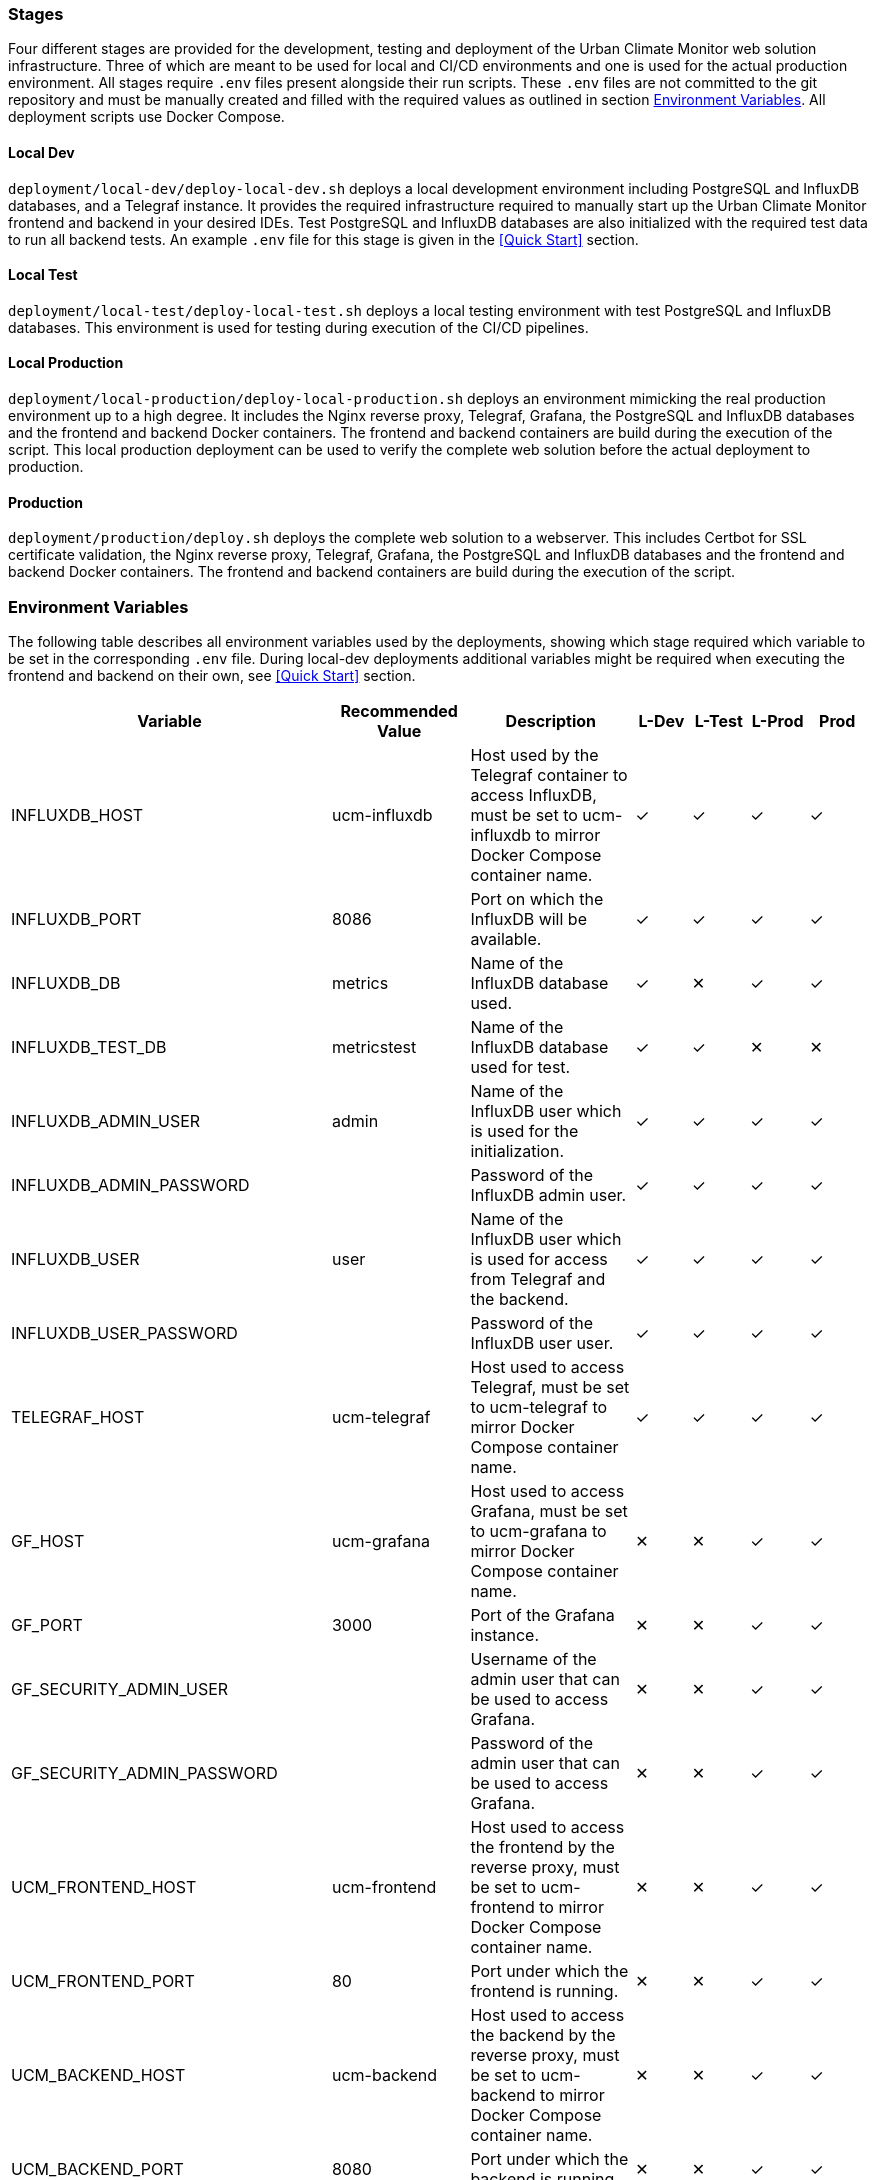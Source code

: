 === Stages

Four different stages are provided for the development, testing and deployment of the Urban Climate Monitor web solution infrastructure. Three of which are meant to be used for local and CI/CD environments and one is used for the actual production environment. All stages require `.env` files present alongside their run scripts. These `.env` files are not committed to the git repository and must be manually created and filled with the required values as outlined in section <<Environment Variables>>. All deployment scripts use Docker Compose.

==== Local Dev

`deployment/local-dev/deploy-local-dev.sh` deploys a local development environment including PostgreSQL and InfluxDB databases, and a Telegraf instance. It provides the required infrastructure required to manually start up the Urban Climate Monitor frontend and backend in your desired IDEs. Test PostgreSQL and InfluxDB databases are also initialized with the required test data to run all backend tests. An example `.env` file for this stage is given in the <<Quick Start>> section.

==== Local Test

`deployment/local-test/deploy-local-test.sh` deploys a local testing environment with test PostgreSQL and InfluxDB databases. This environment is used for testing during execution of the CI/CD pipelines.

==== Local Production

`deployment/local-production/deploy-local-production.sh` deploys an environment mimicking the real production environment up to a high degree. It includes the Nginx reverse proxy, Telegraf, Grafana, the PostgreSQL and InfluxDB databases and the frontend and backend Docker containers. The frontend and backend containers are build during the execution of the script. This local production deployment can be used to verify the complete web solution before the actual deployment to production.

==== Production

`deployment/production/deploy.sh` deploys the complete web solution to a webserver. This includes Certbot for SSL certificate validation, the Nginx reverse proxy, Telegraf, Grafana, the PostgreSQL and InfluxDB databases and the frontend and backend Docker containers. The frontend and backend containers are build during the execution of the script.

=== Environment Variables

The following table describes all environment variables used by the deployments, showing which stage required which variable to be set in the corresponding `.env` file. During local-dev deployments additional variables might be required when executing the frontend and backend on their own, see <<Quick Start>> section.

[cols="2,2,3,1,1,1,1"]
|===
|Variable |Recommended Value |Description |L-Dev |L-Test |L-Prod |Prod

|INFLUXDB_HOST
|ucm-influxdb
|Host used by the Telegraf container to access InfluxDB, must be set to ucm-influxdb to mirror Docker Compose container name.
|✓
|✓
|✓
|✓

|INFLUXDB_PORT
|8086
|Port on which the InfluxDB will be available.
|✓
|✓
|✓
|✓

|INFLUXDB_DB
|metrics
|Name of the InfluxDB database used.
|✓
|✕
|✓
|✓

|INFLUXDB_TEST_DB
|metricstest
|Name of the InfluxDB database used for test.
|✓
|✓
|✕
|✕

|INFLUXDB_ADMIN_USER
|admin
|Name of the InfluxDB user which is used for the initialization.
|✓
|✓
|✓
|✓

|INFLUXDB_ADMIN_PASSWORD
|
|Password of the InfluxDB admin user.
|✓
|✓
|✓
|✓

|INFLUXDB_USER
|user
|Name of the InfluxDB user which is used for access from Telegraf and the backend.
|✓
|✓
|✓
|✓

|INFLUXDB_USER_PASSWORD
|
|Password of the InfluxDB user user.
|✓
|✓
|✓
|✓

|TELEGRAF_HOST
|ucm-telegraf
|Host used to access Telegraf, must be set to ucm-telegraf to mirror Docker Compose container name.
|✓
|✓
|✓
|✓

|GF_HOST
|ucm-grafana
|Host used to access Grafana, must be set to ucm-grafana to mirror Docker Compose container name.
|✕
|✕
|✓
|✓

|GF_PORT
|3000
|Port of the Grafana instance.
|✕
|✕
|✓
|✓

|GF_SECURITY_ADMIN_USER
|
|Username of the admin user that can be used to access Grafana.
|✕
|✕
|✓
|✓

|GF_SECURITY_ADMIN_PASSWORD
|
|Password of the admin user that can be used to access Grafana.
|✕
|✕
|✓
|✓

|UCM_FRONTEND_HOST
|ucm-frontend
|Host used to access the frontend by the reverse proxy, must be set to ucm-frontend to mirror Docker Compose container name.
|✕
|✕
|✓
|✓

|UCM_FRONTEND_PORT
|80
|Port under which the frontend is running.
|✕
|✕
|✓
|✓

|UCM_BACKEND_HOST
|ucm-backend
|Host used to access the backend by the reverse proxy, must be set to ucm-backend to mirror Docker Compose container name.
|✕
|✕
|✓
|✓

|UCM_BACKEND_PORT
|8080
|Port under which the backend is running.
|✕
|✕
|✓
|✓

|UCM_BACKEND_ADMIN_USERNAME
|
|The username of the default admin created when starting the backend.
|✕
|✕
|✓
|✓

|UCM_BACKEND_ADMIN_PASSWORD
|
|The password of the default admin created when starting the backend.
|✕
|✕
|✓
|✓

|UCM_BACKEND_OAUTH_CLIENT_ID
|
|The client used by the frontend when requesting tokens.
|✕
|✕
|✓
|✓

|UCM_BACKEND_OAUTH_CLIENT_SECRET
|
|The password used by the frontend when requesting tokens.
|✕
|✕
|✓
|✓

|TTN_REGION
|eu (for Europe)
|The TTN region prefix of the TTN application.
|✓
|✕
|✓
|✓

|TTN_APP_ID
|
|The ID of the TTN application.
|✓
|✕
|✓
|✓

|TTN_APP_ACCESS_KEY
|
|An access key for the TTN application.
|✓
|✕
|✓
|✓

|TTN_APP_EUI
|
|The application EUI of the TTN application.
|✓
|✕
|✓
|✓

|TTN_DEVICE_ID_PREFIX
|26011 (for Europe)
|The prefix used for generation of TTN devices when creating new sensors via the frontend.
|✓
|✕
|✓
|✓

|POSTGRES_HOST
|ucm-postgres
|Host used by the backend container to access Postgres, must be set to ucm-postgres to mirror Docker Compose container name.
|✓
|✓
|✓
|✓

|POSTGRES_PORT
|5432
|Port on which the PostgreSQL database will be available.
|✓
|✓
|✓
|✓

|POSTGRES_USER
|user
|Name of the Postgres user which is used for access from the backend.
|✓
|✓
|✓
|✓

|POSTGRES_PASSWORD
|
|Password of the Postgres user.
|✓
|✓
|✓
|✓

|POSTGRES_DB
|ucm
|Name of the Postgres database used.
|✓
|✕
|✓
|✓

|POSTGRES_TEST_DB
|ucmtest
|Name of the Postgres database used for test.
|✓
|✓
|✕
|✕

|DEPLOYMENT_USER
|
|User used to access the server during deployment.
|✕
|✕
|✕
|✓

|DEPLOYMENT_HOST
|
|The domain under which the application will be deployed.
|✕
|✕
|✕
|✓

|DEPLOYMENT_URL
|
|The complete URL (including https://) under which the application will be deployed.
|✕
|✕
|✓
|✓

|LETS_ENCRYPT_EMAIL
|
|E-Mail used when requesting the Let's Encrypt certificate.
|✕
|✕
|✕
|✓

|===